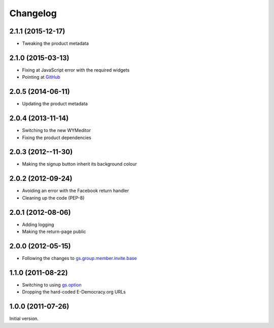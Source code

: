 Changelog
=========

2.1.1 (2015-12-17)
------------------

* Tweaking the product metadata

2.1.0 (2015-03-13)
------------------

* Fixing at JavaScript error with the required widgets
* Pointing at GitHub_

.. _GitHub:
   https://github.com/groupserver/gs.profile.signup.facebook/

2.0.5 (2014-06-11)
------------------

* Updating the product metadata

2.0.4 (2013-11-14)
------------------

* Switching to the new WYMeditor
* Fixing the product dependencies

2.0.3 (2012--11-30)
-------------------

* Making the signup button inherit its background colour

2.0.2 (2012-09-24)
------------------

* Avoiding an error with the Facebook return handler
* Cleaning up the code (PEP-8)

2.0.1 (2012-08-06)
------------------

* Adding logging
* Making the return-page public

2.0.0 (2012-05-15)
------------------

* Following the changes to `gs.group.member.invite.base`_

.. _gs.group.member.invite.base:
   https://github.com/groupserver/gs.group.member.invite.base/

1.1.0 (2011-08-22)
------------------

* Switching to using `gs.option`_
* Dropping the hard-coded E-Democracy.org URLs

.. _gs.option: https://github.com/groupserver/gs.option/

1.0.0 (2011-07-26)
------------------

Initial version.

..  LocalWords:  Changelog WYMeditor
